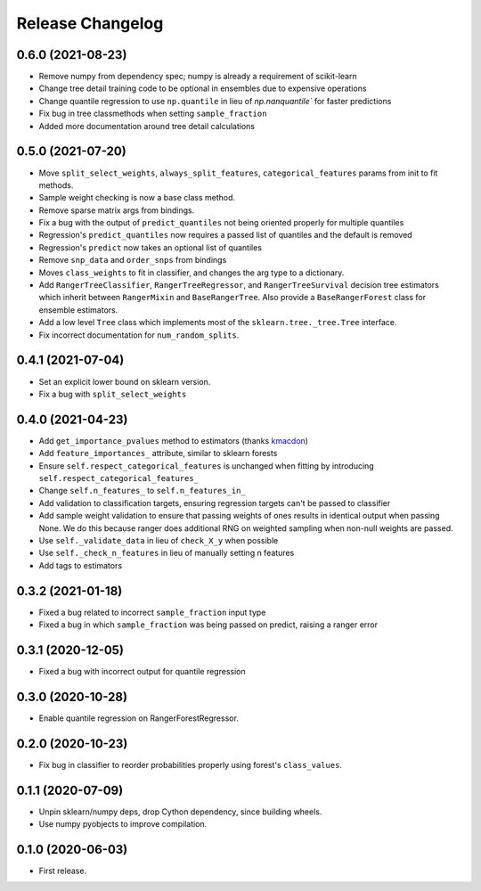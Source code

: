 Release Changelog
-----------------

0.6.0 (2021-08-23)
~~~~~~~~~~~~~~~~~~

* Remove numpy from dependency spec; numpy is already a requirement of scikit-learn
* Change tree detail training code to be optional in ensembles due to expensive operations
* Change quantile regression to use ``np.quantile`` in lieu of `np.nanquantile`` for faster predictions
* Fix bug in tree classmethods when setting ``sample_fraction``
* Added more documentation around tree detail calculations

0.5.0 (2021-07-20)
~~~~~~~~~~~~~~~~~~

* Move ``split_select_weights``, ``always_split_features``, ``categorical_features`` params from init to fit methods.
* Sample weight checking is now a base class method.
* Remove sparse matrix args from bindings.
* Fix a bug with the output of ``predict_quantiles`` not being oriented properly for multiple quantiles
* Regression's ``predict_quantiles`` now requires a passed list of quantiles and the default is removed
* Regression's ``predict`` now takes an optional list of quantiles
* Remove ``snp_data`` and ``order_snps`` from bindings
* Moves ``class_weights`` to fit in classifier, and changes the arg type to a dictionary.
* Add ``RangerTreeClassifier``, ``RangerTreeRegressor``, and ``RangerTreeSurvival`` decision tree estimators which inherit between ``RangerMixin`` and ``BaseRangerTree``. Also provide a ``BaseRangerForest`` class for ensemble estimators.
* Add a low level ``Tree`` class which implements most of the ``sklearn.tree._tree.Tree`` interface.
* Fix incorrect documentation for ``num_random_splits``.

0.4.1 (2021-07-04)
~~~~~~~~~~~~~~~~~~

* Set an explicit lower bound on sklearn version.
* Fix a bug with ``split_select_weights``

0.4.0 (2021-04-23)
~~~~~~~~~~~~~~~~~~

* Add ``get_importance_pvalues`` method to estimators (thanks `kmacdon <https://github.com/kmacdon>`__)
* Add ``feature_importances_`` attribute, similar to sklearn forests
* Ensure ``self.respect_categorical_features`` is unchanged when fitting by introducing ``self.respect_categorical_features_``
* Change ``self.n_features_`` to ``self.n_features_in_``
* Add validation to classification targets, ensuring regression targets can't be passed to classifier
* Add sample weight validation to ensure that passing weights of ones results in identical output when passing None. We do this because ranger does additional RNG on weighted sampling when non-null weights are passed.
* Use ``self._validate_data`` in lieu of ``check_X_y`` when possible
* Use ``self._check_n_features`` in lieu of manually setting n features
* Add tags to estimators

0.3.2 (2021-01-18)
~~~~~~~~~~~~~~~~~~

* Fixed a bug related to incorrect ``sample_fraction`` input type
* Fixed a bug in which ``sample_fraction`` was being passed on predict, raising a ranger error

0.3.1 (2020-12-05)
~~~~~~~~~~~~~~~~~~

* Fixed a bug with incorrect output for quantile regression

0.3.0 (2020-10-28)
~~~~~~~~~~~~~~~~~~

* Enable quantile regression on RangerForestRegressor.

0.2.0 (2020-10-23)
~~~~~~~~~~~~~~~~~~

* Fix bug in classifier to reorder probabilities properly using forest's ``class_values``.

0.1.1 (2020-07-09)
~~~~~~~~~~~~~~~~~~

* Unpin sklearn/numpy deps, drop Cython dependency, since building wheels.
* Use numpy pyobjects to improve compilation.

0.1.0 (2020-06-03)
~~~~~~~~~~~~~~~~~~

* First release.
